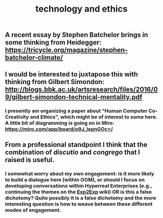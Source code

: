 #+TITLE: technology and ethics

** A recent essay by Stephen Batchelor brings in some thinking from Heidegger: https://tricycle.org/magazine/stephen-batchelor-climate/
** I would be interested to juxtapose this with thinking from Gilbert Simondon: http://blogs.bbk.ac.uk/artsresearch/files/2016/09/gilbert-simondon-technical-mentality.pdf
*** I presently am organizing a paper about "Human Computer Co-Creativity and Ethics", which might be of interest to some here.  A little bit of diagramming is going on in Miro: https://miro.com/app/board/o9J_lepnGOc=/
** From a professional standpoint I think that the combination of /discutio/ and /congrego/ that I raised is useful.
*** I somewhat worry about my own engagement: is it more likely to build a dialogue here (within OGM), or should I focus on developing conversations within Hyperreal Enterprises (e.g., continuing the themes on the [[https://exp2exp.github.io/index.html][Exp2Exp]] wiki) OR is this a false dichotomy?  Quite possibly it is a false dichotomy and the more interesting question is how to weave between these different modes of engagement.
